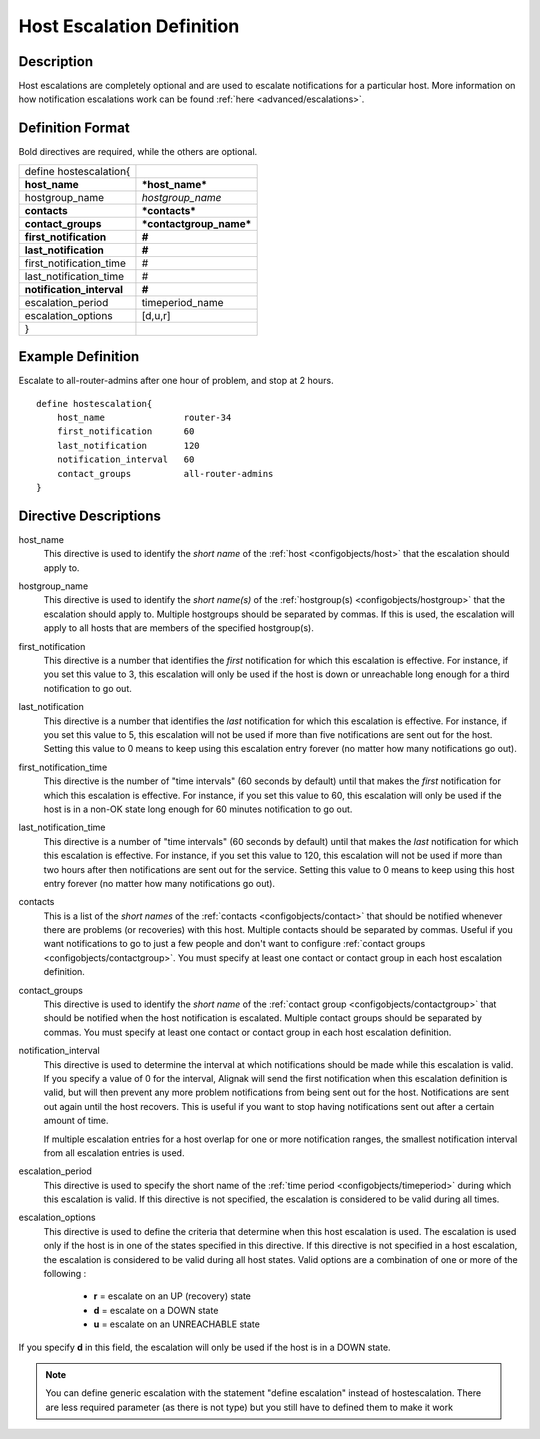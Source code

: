 .. _configobjects/hostescalation:

===========================
Host Escalation Definition 
===========================


Description 
============

Host escalations are completely optional and are used to escalate notifications for a particular host. More information on how notification escalations work can be found :ref:`here <advanced/escalations>`.


Definition Format 
==================

Bold directives are required, while the others are optional.


========================= =======================
define hostescalation{                           
**host_name**             ***host_name***        
hostgroup_name            *hostgroup_name*       
**contacts**              ***contacts***         
**contact_groups**        ***contactgroup_name***
**first_notification**    **#**                  
**last_notification**     **#**                  
first_notification_time   #                      
last_notification_time    #                      
**notification_interval** **#**                  
escalation_period         timeperiod_name        
escalation_options        [d,u,r]                
}                                                
========================= =======================


Example Definition 
===================

Escalate to all-router-admins after one hour of problem, and stop at 2 hours.

::

  define hostescalation{
      host_name               router-34
      first_notification      60
      last_notification       120
      notification_interval   60
      contact_groups          all-router-admins
  }


Directive Descriptions 
=======================

host_name
  This directive is used to identify the *short name* of the :ref:`host <configobjects/host>` that the escalation should apply to.

hostgroup_name
  This directive is used to identify the *short name(s)* of the :ref:`hostgroup(s) <configobjects/hostgroup>` that the escalation should apply to. Multiple hostgroups should be separated by commas. If this is used, the escalation will apply to all hosts that are members of the specified hostgroup(s).

first_notification
  This directive is a number that identifies the *first* notification for which this escalation is effective. For instance, if you set this value to 3, this escalation will only be used if the host is down or unreachable long enough for a third notification to go out.

last_notification
  This directive is a number that identifies the *last* notification for which this escalation is effective. For instance, if you set this value to 5, this escalation will not be used if more than five notifications are sent out for the host. Setting this value to 0 means to keep using this escalation entry forever (no matter how many notifications go out).

first_notification_time
  This directive is the number of "time intervals" (60 seconds by default) until that makes the *first* notification for which this escalation is effective. For instance, if you set this value to 60, this escalation will only be used if the host is in a non-OK state long enough for 60 minutes notification to go out.

last_notification_time
  This directive is a number of "time intervals" (60 seconds by default) until that makes the *last* notification for which this escalation is effective. For instance, if you set this value to 120, this escalation will not be used if more than two hours after then notifications are sent out for the service. Setting this value to 0 means to keep using this host entry forever (no matter how many notifications go out).
contacts
  This is a list of the *short names* of the :ref:`contacts <configobjects/contact>` that should be notified whenever there are problems (or recoveries) with this host. Multiple contacts should be separated by commas. Useful if you want notifications to go to just a few people and don't want to configure :ref:`contact groups <configobjects/contactgroup>`. You must specify at least one contact or contact group in each host escalation definition.

contact_groups
  This directive is used to identify the *short name* of the :ref:`contact group <configobjects/contactgroup>` that should be notified when the host notification is escalated. Multiple contact groups should be separated by commas. You must specify at least one contact or contact group in each host escalation definition.

notification_interval
  This directive is used to determine the interval at which notifications should be made while this escalation is valid. If you specify a value of 0 for the interval, Alignak will send the first notification when this escalation definition is valid, but will then prevent any more problem notifications from being sent out for the host. Notifications are sent out again until the host recovers. This is useful if you want to stop having notifications sent out after a certain amount of time.
  
  If multiple escalation entries for a host overlap for one or more notification ranges, the smallest notification interval from all escalation entries is used.
  

escalation_period
  This directive is used to specify the short name of the :ref:`time period <configobjects/timeperiod>` during which this escalation is valid. If this directive is not specified, the escalation is considered to be valid during all times.

escalation_options
  This directive is used to define the criteria that determine when this host escalation is used. The escalation is used only if the host is in one of the states specified in this directive. If this directive is not specified in a host escalation, the escalation is considered to be valid during all host states. Valid options are a combination of one or more of the following :
  
    * **r** = escalate on an UP (recovery) state
    * **d** = escalate on a DOWN state
    * **u** = escalate on an UNREACHABLE state
  

If you specify **d** in this field, the escalation will only be used if the host is in a DOWN state.

.. note:: You can define generic escalation with the statement "define escalation" instead of hostescalation.
   There are less required parameter (as there is not type) but you still have to defined them to make it work
